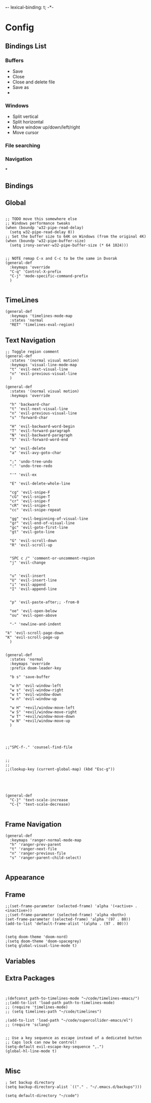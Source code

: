 *-*- lexical-binding: t; -*-
* Config

** Bindings List
*** Buffers
- Save
- Close
- Close and delete file
- Save as
-
*** Windows
- Split vertical
- Split horizontal
- Move window up/down/left/right
- Move cursor
*** File searching
*** Navigation
*

** Bindings
** Global
#+BEGIN_SRC elisp

;; TODO move this somewhere else
;; Windows performance tweaks
(when (boundp 'w32-pipe-read-delay)
  (setq w32-pipe-read-delay 0))
;; Set the buffer size to 64K on Windows (from the original 4K)
(when (boundp 'w32-pipe-buffer-size)
  (setq irony-server-w32-pipe-buffer-size (* 64 1024)))


;; NOTE remap C-x and C-c to be the same in Dvorak
(general-def
  :keymaps 'override
  "C-q" 'Control-X-prefix
  "C-j" 'mode-specific-command-prefix
  )

#+END_SRC
** TimeLines
#+BEGIN_SRC elisp
(general-def
  :keymaps 'timelines-mode-map
  :states 'normal
  "RET" 'timelines-eval-region)
#+END_SRC
** Text Navigation
#+BEGIN_SRC elisp
;; Toggle region comment
(general-def
  :states '(normal visual motion)
  :keymaps 'visual-line-mode-map
  "t" 'evil-next-visual-line
  "n" 'evil-previous-visual-line
  )

(general-def
  :states '(normal visual motion)
  :keymaps 'override

  "h" 'backward-char
  "t" 'evil-next-visual-line
  "n" 'evil-previous-visual-line
  "s" 'forward-char

  "H" 'evil-backward-word-begin
  "T" 'evil-forward-paragraph
  "N" 'evil-backward-paragraph
  "S" 'evil-forward-word-end

  "e" 'evil-delete
  "a" 'evil-avy-goto-char

  ";" 'undo-tree-undo
  ":" 'undo-tree-redo

  "'" 'evil-ex

  "E" 'evil-delete-whole-line

  "cg" 'evil-snipe-F
  "cG" 'evil-snipe-T
  "cr" 'evil-snipe-f
  "cR" 'evil-snipe-t
  "cc" 'evil-snipe-repeat

  "gg" 'evil-beginning-of-visual-line
  "gr" 'evil-end-of-visual-line
  "gc" 'evil-goto-first-line
  "gt" 'evil-goto-line

  "G" 'evil-scroll-down
  "R" 'evil-scroll-up


  "SPC c /" 'comment-or-uncomment-region
  "j" 'evil-change


  "u" 'evil-insert
  "U" 'evil-insert-line
  "i" 'evil-append
  "I" 'evil-append-line


  "p" 'evil-paste-after;; -from-0

  "oe" 'evil-open-below
  "ou" 'evil-open-above

  "-" 'newline-and-indent

"k" 'evil-scroll-page-down
"K" 'evil-scroll-page-up
  )


(general-def
  :states 'normal
  :keymaps 'override
  :prefix doom-leader-key

  "b s" 'save-buffer

  "w h" 'evil-window-left
  "w s" 'evil-window-right
  "w t" 'evil-window-down
  "w n" 'evil-window-up

  "w H" '+evil/window-move-left
  "w S" '+evil/window-move-right
  "w T" '+evil/window-move-down
  "w N" '+evil/window-move-up
  )




;;"SPC-f-." 'counsel-find-file


;;
;;
;;(lookup-key (current-global-map) (kbd "Esc-g"))





(general-def
  "C-}" 'text-scale-increase
  "C-{" 'text-scale-decrease)

#+END_SRC
** Frame Navigation
#+BEGIN_SRC elisp
(general-def
  :keymaps 'ranger-normal-mode-map
  "h" 'ranger-prev-parent
  "t" 'ranger-next-file
  "n" 'ranger-previous-file
  "s" 'ranger-parent-child-select)

#+END_SRC
** Appearance
** Frame
#+BEGIN_SRC elisp
;;(set-frame-parameter (selected-frame) 'alpha '(<active> . <inactive>))
;;(set-frame-parameter (selected-frame) 'alpha <both>)
(set-frame-parameter (selected-frame) 'alpha '(97 . 80))
(add-to-list 'default-frame-alist '(alpha . (97 . 80)))


(setq doom-theme 'doom-nord)
;(setq doom-theme 'doom-spacegrey)
(setq global-visual-line-mode t)
#+END_SRC
** Variables

** Extra Packages
#+BEGIN_SRC elisp


;(defconst path-to-timelines-mode "~/code/timelines-emacs/")
;;(add-to-list 'load-path path-to-timelines-mode)
;; (require 'timelines-mode)
;; (setq timelines-path "~/code/timelines")

;(add-to-list 'load-path "~/code/supercollider-emacs/el")
;; (require 'sclang)


;; Use a key sequence as escape instead of a dedicated button
;; Caps lock can now be control!
(setq-default evil-escape-key-sequence ",.")
(global-hl-line-mode t)

#+END_SRC
** Misc
#+BEGIN_SRC elisp
; Set backup directory
(setq backup-directory-alist `(("." . "~/.emacs.d/backups")))

(setq default-directory "~/code")
#+END_SRC
